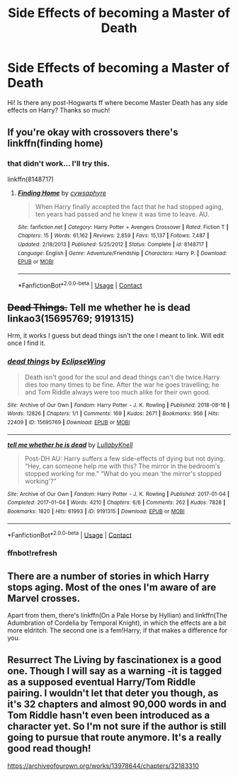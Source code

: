 #+TITLE: Side Effects of becoming a Master of Death

* Side Effects of becoming a Master of Death
:PROPERTIES:
:Author: NathemaBlackmoon
:Score: 10
:DateUnix: 1598551371.0
:DateShort: 2020-Aug-27
:FlairText: Request
:END:
Hi! Is there any post-Hogwarts ff where become Master Death has any side effects on Harry? Thanks so much!


** If you're okay with crossovers there's linkffn(finding home)
:PROPERTIES:
:Score: 3
:DateUnix: 1598553484.0
:DateShort: 2020-Aug-27
:END:

*** that didn't work... I'll try this.

linkffn(8148717)
:PROPERTIES:
:Author: frostking104
:Score: 1
:DateUnix: 1598562281.0
:DateShort: 2020-Aug-28
:END:

**** [[https://www.fanfiction.net/s/8148717/1/][*/Finding Home/*]] by [[https://www.fanfiction.net/u/2042977/cywsaphyre][/cywsaphyre/]]

#+begin_quote
  When Harry finally accepted the fact that he had stopped aging, ten years had passed and he knew it was time to leave. AU.
#+end_quote

^{/Site/:} ^{fanfiction.net} ^{*|*} ^{/Category/:} ^{Harry} ^{Potter} ^{+} ^{Avengers} ^{Crossover} ^{*|*} ^{/Rated/:} ^{Fiction} ^{T} ^{*|*} ^{/Chapters/:} ^{15} ^{*|*} ^{/Words/:} ^{61,162} ^{*|*} ^{/Reviews/:} ^{2,859} ^{*|*} ^{/Favs/:} ^{15,137} ^{*|*} ^{/Follows/:} ^{7,487} ^{*|*} ^{/Updated/:} ^{2/18/2013} ^{*|*} ^{/Published/:} ^{5/25/2012} ^{*|*} ^{/Status/:} ^{Complete} ^{*|*} ^{/id/:} ^{8148717} ^{*|*} ^{/Language/:} ^{English} ^{*|*} ^{/Genre/:} ^{Adventure/Friendship} ^{*|*} ^{/Characters/:} ^{Harry} ^{P.} ^{*|*} ^{/Download/:} ^{[[http://www.ff2ebook.com/old/ffn-bot/index.php?id=8148717&source=ff&filetype=epub][EPUB]]} ^{or} ^{[[http://www.ff2ebook.com/old/ffn-bot/index.php?id=8148717&source=ff&filetype=mobi][MOBI]]}

--------------

*FanfictionBot*^{2.0.0-beta} | [[https://github.com/FanfictionBot/reddit-ffn-bot/wiki/Usage][Usage]] | [[https://www.reddit.com/message/compose?to=tusing][Contact]]
:PROPERTIES:
:Author: FanfictionBot
:Score: 1
:DateUnix: 1598562304.0
:DateShort: 2020-Aug-28
:END:


** +Dead Things.+ Tell me whether he is dead linkao3(15695769; 9191315)

Hrm, it works I guess but dead things isn't the one I meant to link. Will edit once I find it.
:PROPERTIES:
:Author: hrmdurr
:Score: 3
:DateUnix: 1598575991.0
:DateShort: 2020-Aug-28
:END:

*** [[https://archiveofourown.org/works/15695769][*/dead things/*]] by [[https://www.archiveofourown.org/users/EclipseWing/pseuds/EclipseWing][/EclipseWing/]]

#+begin_quote
  Death isn't good for the soul and dead things can't die twice.Harry dies too many times to be fine. After the war he goes travelling; he and Tom Riddle always were too much alike for their own good.
#+end_quote

^{/Site/:} ^{Archive} ^{of} ^{Our} ^{Own} ^{*|*} ^{/Fandom/:} ^{Harry} ^{Potter} ^{-} ^{J.} ^{K.} ^{Rowling} ^{*|*} ^{/Published/:} ^{2018-08-16} ^{*|*} ^{/Words/:} ^{12826} ^{*|*} ^{/Chapters/:} ^{1/1} ^{*|*} ^{/Comments/:} ^{169} ^{*|*} ^{/Kudos/:} ^{2671} ^{*|*} ^{/Bookmarks/:} ^{956} ^{*|*} ^{/Hits/:} ^{22409} ^{*|*} ^{/ID/:} ^{15695769} ^{*|*} ^{/Download/:} ^{[[https://archiveofourown.org/downloads/15695769/dead%20things.epub?updated_at=1597445285][EPUB]]} ^{or} ^{[[https://archiveofourown.org/downloads/15695769/dead%20things.mobi?updated_at=1597445285][MOBI]]}

--------------

[[https://archiveofourown.org/works/9191315][*/tell me whether he is dead/*]] by [[https://www.archiveofourown.org/users/LullabyKnell/pseuds/LullabyKnell][/LullabyKnell/]]

#+begin_quote
  Post-DH AU: Harry suffers a few side-effects of dying but not dying. “Hey, can someone help me with this? The mirror in the bedroom's stopped working for me." “What do you mean ‘the mirror's stopped working'?”
#+end_quote

^{/Site/:} ^{Archive} ^{of} ^{Our} ^{Own} ^{*|*} ^{/Fandom/:} ^{Harry} ^{Potter} ^{-} ^{J.} ^{K.} ^{Rowling} ^{*|*} ^{/Published/:} ^{2017-01-04} ^{*|*} ^{/Completed/:} ^{2017-01-04} ^{*|*} ^{/Words/:} ^{4210} ^{*|*} ^{/Chapters/:} ^{6/6} ^{*|*} ^{/Comments/:} ^{262} ^{*|*} ^{/Kudos/:} ^{7828} ^{*|*} ^{/Bookmarks/:} ^{1820} ^{*|*} ^{/Hits/:} ^{61993} ^{*|*} ^{/ID/:} ^{9191315} ^{*|*} ^{/Download/:} ^{[[https://archiveofourown.org/downloads/9191315/tell%20me%20whether%20he%20is.epub?updated_at=1598407502][EPUB]]} ^{or} ^{[[https://archiveofourown.org/downloads/9191315/tell%20me%20whether%20he%20is.mobi?updated_at=1598407502][MOBI]]}

--------------

*FanfictionBot*^{2.0.0-beta} | [[https://github.com/FanfictionBot/reddit-ffn-bot/wiki/Usage][Usage]] | [[https://www.reddit.com/message/compose?to=tusing][Contact]]
:PROPERTIES:
:Author: FanfictionBot
:Score: 2
:DateUnix: 1598576844.0
:DateShort: 2020-Aug-28
:END:


*** ffnbot!refresh
:PROPERTIES:
:Author: hrmdurr
:Score: 1
:DateUnix: 1598576814.0
:DateShort: 2020-Aug-28
:END:


** There are a number of stories in which Harry stops aging. Most of the ones I'm aware of are Marvel crosses.

Apart from them, there's linkffn(On a Pale Horse by Hyllian) and linkffn(The Adumbration of Cordelia by Temporal Knight), in which the effects are a bit more eldritch. The second one is a fem!Harry, if that makes a difference for you.
:PROPERTIES:
:Author: steve_wheeler
:Score: 1
:DateUnix: 1598675556.0
:DateShort: 2020-Aug-29
:END:


** Resurrect The Living by fascinationex is a good one. Though I will say as a warning -it is tagged as a supposed eventual Harry/Tom Riddle pairing. I wouldn't let that deter you though, as it's 32 chapters and almost 90,000 words in and Tom Riddle hasn't even been introduced as a character yet. So I'm not sure if the author is still going to pursue that route anymore. It's a really good read though!

[[https://archiveofourown.org/works/13978644/chapters/32183310]]
:PROPERTIES:
:Author: ifindtrouble
:Score: 1
:DateUnix: 1598564100.0
:DateShort: 2020-Aug-28
:END:
